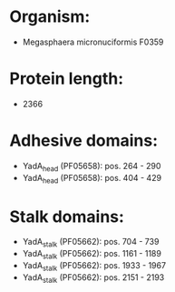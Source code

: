* Organism:
- Megasphaera micronuciformis F0359
* Protein length:
- 2366
* Adhesive domains:
- YadA_head (PF05658): pos. 264 - 290
- YadA_head (PF05658): pos. 404 - 429
* Stalk domains:
- YadA_stalk (PF05662): pos. 704 - 739
- YadA_stalk (PF05662): pos. 1161 - 1189
- YadA_stalk (PF05662): pos. 1933 - 1967
- YadA_stalk (PF05662): pos. 2151 - 2193

